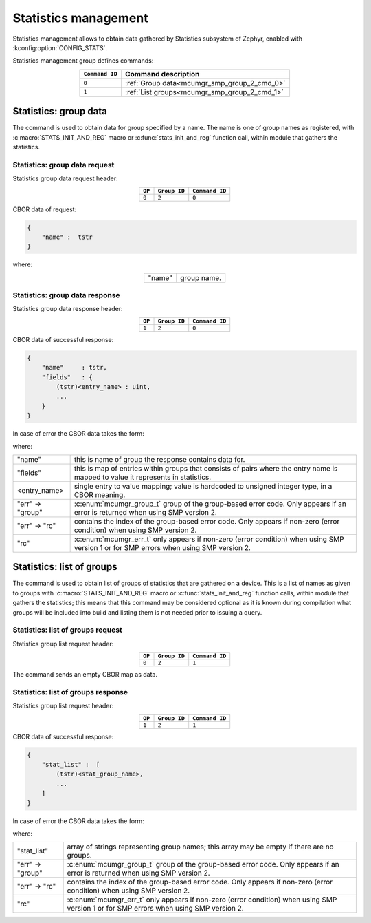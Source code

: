 .. _mcumgr_smp_group_2:

Statistics management
#####################

Statistics management allows to obtain data gathered by Statistics subsystem
of Zephyr, enabled with :kconfig:option:`CONFIG_STATS`.

Statistics management group defines commands:

.. table::
    :align: center

    +----------------+----------------------------------------------+
    | ``Command ID`` | Command description                          |
    +================+==============================================+
    | ``0``          | :ref:`Group data<mcumgr_smp_group_2_cmd_0>`  |
    +----------------+----------------------------------------------+
    | ``1``          | :ref:`List groups<mcumgr_smp_group_2_cmd_1>` |
    +----------------+----------------------------------------------+

.. _mcumgr_smp_group_2_cmd_0:

Statistics: group data
**********************

The command is used to obtain data for group specified by a name.
The name is one of group names as registered, with
:c:macro:`STATS_INIT_AND_REG` macro or :c:func:`stats_init_and_reg` function
call, within module that gathers the statistics.

Statistics: group data request
==============================

Statistics group data request header:

.. table::
    :align: center

    +--------+--------------+----------------+
    | ``OP`` | ``Group ID`` | ``Command ID`` |
    +========+==============+================+
    | ``0``  | ``2``        |  ``0``         |
    +--------+--------------+----------------+

CBOR data of request:

.. code-block:: cddl

    {
        "name" :  tstr
    }

where:

.. table::
    :align: center

    +-----------------------+---------------------------------------------------+
    | "name"                | group name.                                       |
    +-----------------------+---------------------------------------------------+

Statistics: group data response
===============================

Statistics group data response header:

.. table::
    :align: center

    +--------+--------------+----------------+
    | ``OP`` | ``Group ID`` | ``Command ID`` |
    +========+==============+================+
    | ``1``  | ``2``        |  ``0``         |
    +--------+--------------+----------------+

CBOR data of successful response:

.. code-block:: cddl

    {
        "name"     : tstr,
        "fields"   : {
            (tstr)<entry_name> : uint,
            ...
        }
    }

In case of error the CBOR data takes the form:


.. tabs::

   .. group-tab:: SMP version 2

      .. literalinclude:: ../smp_error_version_2.cddl
         :language: cddl

   .. group-tab:: SMP version 1 (and non-group SMP version 2)

      .. literalinclude:: ../smp_error_version_1.cddl
         :language: cddl

where:

.. table::
    :align: center

    +------------------+-------------------------------------------------------------------------+
    | "name"           | this is name of group the response contains data for.                   |
    +------------------+-------------------------------------------------------------------------+
    | "fields"         | this is map of entries within groups that consists of pairs where the   |
    |                  | entry name is mapped to value it represents in statistics.              |
    +------------------+-------------------------------------------------------------------------+
    | <entry_name>     | single entry to value mapping; value is hardcoded to unsigned integer   |
    |                  | type, in a CBOR meaning.                                                |
    +------------------+-------------------------------------------------------------------------+
    | "err" -> "group" | :c:enum:`mcumgr_group_t` group of the group-based error code. Only      |
    |                  | appears if an error is returned when using SMP version 2.               |
    +------------------+-------------------------------------------------------------------------+
    | "err" -> "rc"    | contains the index of the group-based error code. Only appears if       |
    |                  | non-zero (error condition) when using SMP version 2.                    |
    +------------------+-------------------------------------------------------------------------+
    | "rc"             | :c:enum:`mcumgr_err_t` only appears if non-zero (error condition) when  |
    |                  | using SMP version 1 or for SMP errors when using SMP version 2.         |
    +------------------+-------------------------------------------------------------------------+

.. _mcumgr_smp_group_2_cmd_1:

Statistics: list of groups
**************************

The command is used to obtain list of groups of statistics that are gathered
on a device. This is a list of names as given to groups with
:c:macro:`STATS_INIT_AND_REG` macro or :c:func:`stats_init_and_reg` function
calls, within module that gathers the statistics; this means that this command
may be considered optional as it is known during compilation what groups will
be included into build and listing them is not needed prior to issuing a query.

Statistics: list of groups request
==================================

Statistics group list request header:

.. table::
    :align: center

    +--------+--------------+----------------+
    | ``OP`` | ``Group ID`` | ``Command ID`` |
    +========+==============+================+
    | ``0``  | ``2``        |  ``1``         |
    +--------+--------------+----------------+

The command sends an empty CBOR map as data.

Statistics: list of groups response
===================================

Statistics group list request header:

.. table::
    :align: center

    +--------+--------------+----------------+
    | ``OP`` | ``Group ID`` | ``Command ID`` |
    +========+==============+================+
    | ``1``  | ``2``        |  ``1``         |
    +--------+--------------+----------------+

CBOR data of successful response:

.. code-block:: cddl

    {
        "stat_list" :  [
            (tstr)<stat_group_name>,
            ...
        ]
    }

In case of error the CBOR data takes the form:


.. tabs::

   .. group-tab:: SMP version 2

      .. literalinclude:: ../smp_error_version_2.cddl
         :language: cddl

   .. group-tab:: SMP version 1 (and non-group SMP version 2)

      .. literalinclude:: ../smp_error_version_1.cddl
         :language: cddl

where:

.. table::
    :align: center

    +------------------+-------------------------------------------------------------------------+
    | "stat_list"      | array of strings representing group names; this array may be empty if   |
    |                  | there are no groups.                                                    |
    +------------------+-------------------------------------------------------------------------+
    | "err" -> "group" | :c:enum:`mcumgr_group_t` group of the group-based error code. Only      |
    |                  | appears if an error is returned when using SMP version 2.               |
    +------------------+-------------------------------------------------------------------------+
    | "err" -> "rc"    | contains the index of the group-based error code. Only appears if       |
    |                  | non-zero (error condition) when using SMP version 2.                    |
    +------------------+-------------------------------------------------------------------------+
    | "rc"             | :c:enum:`mcumgr_err_t` only appears if non-zero (error condition) when  |
    |                  | using SMP version 1 or for SMP errors when using SMP version 2.         |
    +------------------+-------------------------------------------------------------------------+

